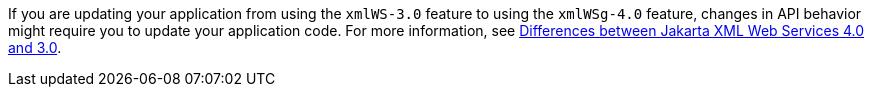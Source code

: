 If you are updating your application from using the `xmlWS-3.0` feature to using the `xmlWSg-4.0` feature, changes in API behavior might require you to update your application code. For more information, see xref:ROOT:jakarta-ee10-diff.adoc#xml[Differences between Jakarta XML Web Services 4.0 and 3.0].
